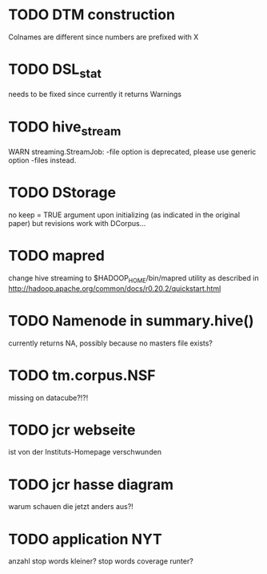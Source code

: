 * TODO DTM construction
Colnames are different since numbers are prefixed with X
* TODO DSL_stat 
needs to be fixed since currently it returns Warnings
* TODO hive_stream
WARN streaming.StreamJob: -file option is deprecated, please use generic option -files instead.
* TODO DStorage
no keep = TRUE argument upon initializing (as indicated in the original paper) but revisions work with DCorpus...
* TODO mapred
change hive streaming to $HADOOP_HOME/bin/mapred utility as described in http://hadoop.apache.org/common/docs/r0.20.2/quickstart.html
 
* TODO Namenode in summary.hive()
currently returns NA, possibly because no masters file exists?
* TODO tm.corpus.NSF
missing on datacube?!?!
* TODO jcr webseite
ist von der Instituts-Homepage verschwunden
* TODO jcr hasse diagram
warum schauen die jetzt anders aus?!
* TODO application NYT
anzahl stop words kleiner? stop words coverage runter?
